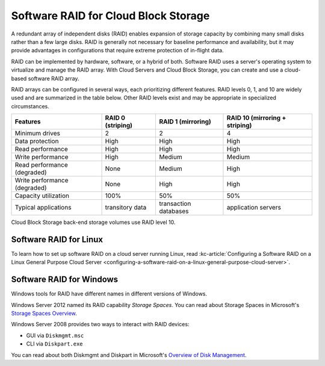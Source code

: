 .. _software-raid:

^^^^^^^^^^^^^^^^^^^^^^^^^^^^^^^^^^^^^
Software RAID for Cloud Block Storage
^^^^^^^^^^^^^^^^^^^^^^^^^^^^^^^^^^^^^
A redundant array of independent disks (RAID) enables expansion of
storage capacity by combining many small disks rather than a few large
disks. RAID is generally not necessary for baseline performance and
availability, but it may provide advantages in configurations that
require extreme protection of in-flight data.

RAID can be implemented by hardware, software, or a hybrid of both.
Software RAID uses a server's operating system to virtualize and manage
the RAID array. With Cloud Servers and Cloud Block Storage, you can
create and use a cloud-based software RAID array.

RAID arrays can be configured in several ways, each prioritizing
different features. RAID levels 0, 1, and 10 are widely used and are
summarized in the table below. Other RAID levels exist and may be
appropriate in specialized circumstances.

+--------------------------------+-------------------------+--------------------------+--------------------------------------+
| **Features**                   | **RAID 0 (striping)**   | **RAID 1 (mirroring)**   | **RAID 10 (mirroring + striping)**   |
+================================+=========================+==========================+======================================+
| Minimum drives                 | 2                       | 2                        | 4                                    |
+--------------------------------+-------------------------+--------------------------+--------------------------------------+
| Data protection                | High                    | High                     | High                                 |
+--------------------------------+-------------------------+--------------------------+--------------------------------------+
| Read performance               | High                    | High                     | High                                 |
+--------------------------------+-------------------------+--------------------------+--------------------------------------+
| Write performance              | High                    | Medium                   | Medium                               |
+--------------------------------+-------------------------+--------------------------+--------------------------------------+
| Read performance (degraded)    | None                    | Medium                   | High                                 |
+--------------------------------+-------------------------+--------------------------+--------------------------------------+
| Write performance (degraded)   | None                    | High                     | High                                 |
+--------------------------------+-------------------------+--------------------------+--------------------------------------+
| Capacity utilization           | 100%                    | 50%                      | 50%                                  |
+--------------------------------+-------------------------+--------------------------+--------------------------------------+
| Typical applications           | transitory data         | transaction databases    | application servers                  |
+--------------------------------+-------------------------+--------------------------+--------------------------------------+

Cloud Block Storage back-end storage volumes use RAID level 10.

Software RAID for Linux
'''''''''''''''''''''''
To learn how to set up software RAID on a cloud server running Linux,
read
:kc-article:`Configuring a Software RAID on a Linux General Purpose Cloud Server <configuring-a-software-raid-on-a-linux-general-purpose-cloud-server>`.

Software RAID for Windows
'''''''''''''''''''''''''
Windows tools for RAID have different names in different versions of
Windows.

Windows Server 2012 named its RAID capability *Storage Spaces*. You can
read about Storage Spaces
in Microsoft's
`Storage Spaces Overview <http://technet.microsoft.com/en-us/library/hh831739.aspx>`__.

Windows Server 2008 provides two ways to interact with RAID devices:

* GUI via ``Diskmgmt.msc``

* CLI via ``Diskpart.exe``

You can read about both Diskmgmt and Diskpart
in Microsoft's
`Overview of Disk Management <http://msdn.microsoft.com/en-us/library/dd163558.aspx>`__.
